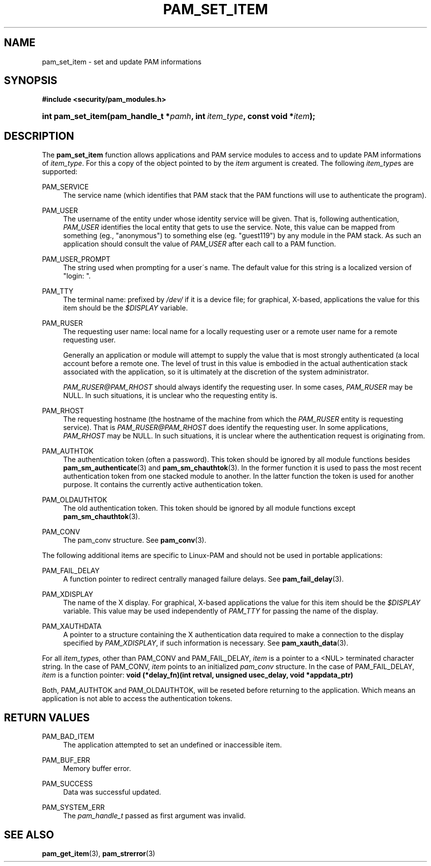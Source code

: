 .\"     Title: pam_set_item
.\"    Author: 
.\" Generator: DocBook XSL Stylesheets v1.73.1 <http://docbook.sf.net/>
.\"      Date: 02/04/2008
.\"    Manual: Linux-PAM Manual
.\"    Source: Linux-PAM Manual
.\"
.TH "PAM_SET_ITEM" "3" "02/04/2008" "Linux-PAM Manual" "Linux-PAM Manual"
.\" disable hyphenation
.nh
.\" disable justification (adjust text to left margin only)
.ad l
.SH "NAME"
pam_set_item - set and update PAM informations
.SH "SYNOPSIS"
.sp
.ft B
.nf
#include <security/pam_modules\.h>
.fi
.ft
.HP 17
.BI "int pam_set_item(pam_handle_t\ *" "pamh" ", int\ " "item_type" ", const\ void\ *" "item" ");"
.SH "DESCRIPTION"
.PP
The
\fBpam_set_item\fR
function allows applications and PAM service modules to access and to update PAM informations of
\fIitem_type\fR\. For this a copy of the object pointed to by the
\fIitem\fR
argument is created\. The following
\fIitem_type\fRs are supported:
.PP
PAM_SERVICE
.RS 4
The service name (which identifies that PAM stack that the PAM functions will use to authenticate the program)\.
.RE
.PP
PAM_USER
.RS 4
The username of the entity under whose identity service will be given\. That is, following authentication,
\fIPAM_USER\fR
identifies the local entity that gets to use the service\. Note, this value can be mapped from something (eg\., "anonymous") to something else (eg\. "guest119") by any module in the PAM stack\. As such an application should consult the value of
\fIPAM_USER\fR
after each call to a PAM function\.
.RE
.PP
PAM_USER_PROMPT
.RS 4
The string used when prompting for a user\'s name\. The default value for this string is a localized version of "login: "\.
.RE
.PP
PAM_TTY
.RS 4
The terminal name: prefixed by
\fI/dev/\fR
if it is a device file; for graphical, X\-based, applications the value for this item should be the
\fI$DISPLAY\fR
variable\.
.RE
.PP
PAM_RUSER
.RS 4
The requesting user name: local name for a locally requesting user or a remote user name for a remote requesting user\.
.sp
Generally an application or module will attempt to supply the value that is most strongly authenticated (a local account before a remote one\. The level of trust in this value is embodied in the actual authentication stack associated with the application, so it is ultimately at the discretion of the system administrator\.
.sp

\fIPAM_RUSER@PAM_RHOST\fR
should always identify the requesting user\. In some cases,
\fIPAM_RUSER\fR
may be NULL\. In such situations, it is unclear who the requesting entity is\.
.RE
.PP
PAM_RHOST
.RS 4
The requesting hostname (the hostname of the machine from which the
\fIPAM_RUSER\fR
entity is requesting service)\. That is
\fIPAM_RUSER@PAM_RHOST\fR
does identify the requesting user\. In some applications,
\fIPAM_RHOST\fR
may be NULL\. In such situations, it is unclear where the authentication request is originating from\.
.RE
.PP
PAM_AUTHTOK
.RS 4
The authentication token (often a password)\. This token should be ignored by all module functions besides
\fBpam_sm_authenticate\fR(3)
and
\fBpam_sm_chauthtok\fR(3)\. In the former function it is used to pass the most recent authentication token from one stacked module to another\. In the latter function the token is used for another purpose\. It contains the currently active authentication token\.
.RE
.PP
PAM_OLDAUTHTOK
.RS 4
The old authentication token\. This token should be ignored by all module functions except
\fBpam_sm_chauthtok\fR(3)\.
.RE
.PP
PAM_CONV
.RS 4
The pam_conv structure\. See
\fBpam_conv\fR(3)\.
.RE
.PP
The following additional items are specific to Linux\-PAM and should not be used in portable applications:
.PP
PAM_FAIL_DELAY
.RS 4
A function pointer to redirect centrally managed failure delays\. See
\fBpam_fail_delay\fR(3)\.
.RE
.PP
PAM_XDISPLAY
.RS 4
The name of the X display\. For graphical, X\-based applications the value for this item should be the
\fI$DISPLAY\fR
variable\. This value may be used independently of
\fIPAM_TTY\fR
for passing the name of the display\.
.RE
.PP
PAM_XAUTHDATA
.RS 4
A pointer to a structure containing the X authentication data required to make a connection to the display specified by
\fIPAM_XDISPLAY\fR, if such information is necessary\. See
\fBpam_xauth_data\fR(3)\.
.RE
.PP
For all
\fIitem_type\fRs, other than PAM_CONV and PAM_FAIL_DELAY,
\fIitem\fR
is a pointer to a <NUL> terminated character string\. In the case of PAM_CONV,
\fIitem\fR
points to an initialized
\fIpam_conv\fR
structure\. In the case of PAM_FAIL_DELAY,
\fIitem\fR
is a function pointer:
\fBvoid (*delay_fn)(int retval, unsigned usec_delay, void *appdata_ptr)\fR
.PP
Both, PAM_AUTHTOK and PAM_OLDAUTHTOK, will be reseted before returning to the application\. Which means an application is not able to access the authentication tokens\.
.SH "RETURN VALUES"
.PP
PAM_BAD_ITEM
.RS 4
The application attempted to set an undefined or inaccessible item\.
.RE
.PP
PAM_BUF_ERR
.RS 4
Memory buffer error\.
.RE
.PP
PAM_SUCCESS
.RS 4
Data was successful updated\.
.RE
.PP
PAM_SYSTEM_ERR
.RS 4
The
\fIpam_handle_t\fR
passed as first argument was invalid\.
.RE
.SH "SEE ALSO"
.PP

\fBpam_get_item\fR(3),
\fBpam_strerror\fR(3)
